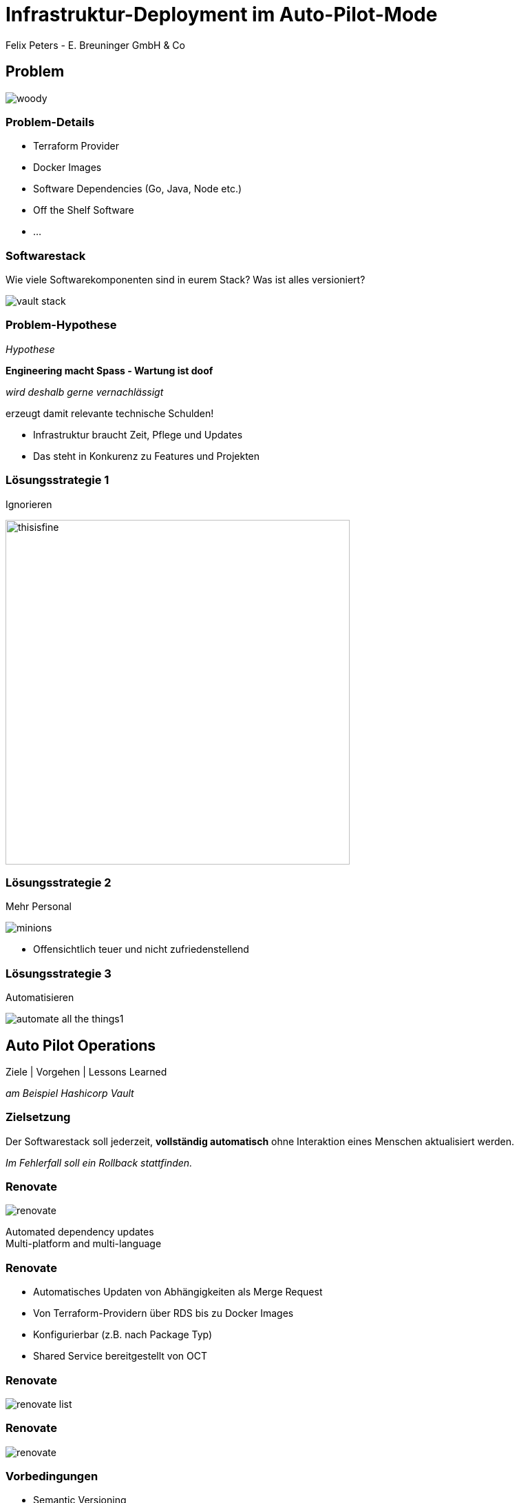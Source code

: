 [.title]
= Infrastruktur-Deployment im Auto-Pilot-Mode
Felix Peters - E. Breuninger GmbH & Co

:revealjs_theme: white
:customcss: custom.css
:revealjs_history: true
:icons: font
// 20 minutes
:revealjs_totalTime: 1200
:source-highlighter: highlight.js
:revealjs_transition: slide

:revealjs_width: 1200

:revealjs_pdfseparatefragments: false

== Problem

image::images/woody.jpg[]


[%notitle]
=== Problem-Details

* Terraform Provider
* Docker Images
* Software Dependencies (Go, Java, Node etc.)
* Off the Shelf Software
* ...

[%notitle]
=== Softwarestack

[.notes]
--
Wie viele Softwarekomponenten sind in eurem Stack?
Was ist alles versioniert?
--

image::images/vault-stack.png[]

[%notitle]
=== Problem-Hypothese

_Hypothese_

[%step]
**Engineering macht Spass - Wartung ist doof**

[%step]
_wird deshalb gerne vernachlässigt_

[%step]
erzeugt damit relevante technische Schulden!

[.notes]
--
* Infrastruktur braucht Zeit, Pflege und Updates
* Das steht in Konkurenz zu Features und Projekten
--

=== Lösungsstrategie 1

Ignorieren

image::images/thisisfine.jpg[width=500px]

=== Lösungsstrategie 2

Mehr Personal

image::images/minions.avif[]

[.notes]
--
* Offensichtlich teuer und nicht zufriedenstellend
--

=== Lösungsstrategie 3

Automatisieren

image::images/automate_all_the_things1.jpeg[]

== Auto Pilot Operations

Ziele | Vorgehen | Lessons Learned

_am Beispiel Hashicorp Vault_

=== Zielsetzung

Der Softwarestack soll jederzeit, *vollständig automatisch* ohne Interaktion eines Menschen aktualisiert werden.

_Im Fehlerfall soll ein Rollback stattfinden._

=== Renovate

image::images/renovate.jpg[]

Automated dependency updates +
Multi-platform and multi-language

=== Renovate

* Automatisches Updaten von Abhängigkeiten als Merge Request
* Von Terraform-Providern über RDS bis zu Docker Images
* Konfigurierbar (z.B. nach Package Typ)
* Shared Service bereitgestellt von OCT

[%notitle]
=== Renovate

image::images/renovate-list.png[]

[%notitle]
=== Renovate

image::images/renovate.png[]


[.notes]

=== Vorbedingungen

* Semantic Versioning
* (Trunk based) Development in GitLab
* Gitlab Pipelines
* Automatisierung mit z.B. Terraform
* Tests mit z.B. Terratest

[.notes]
--
Ohne das habe ich einfach nur einen Haufen Merge Requests!
--

=== Auto Pilot Pipeline

image::images/pipeline.png[]

[.notes]
--
1. Renovate Merge
1. Deploy latest Release auf DEV
1. Run Tests
1. Deploy new MR Code (Upgrade Path)
1. Run Tests
1. Teardown DEV
1. Merge auf master
1. Relase (Semantic Relase)
1. Deploy latest release to PROD
1. Wait for ASG Rollover successfully (including health Check)
1. Rollback & Alert on Failure
--

=== Lessons Learned

[quote]
Ohne gute Tests geht nichts

* Unit-Test für Code
* Integration Tests für Stacks
* Health-Checks für Rollouts
* Monitoring gibt zusätzliche Sicherheit

=== Lessons Learned

[quote]
Es kann nur einen geben

* Renovate ist der führende Version-Manager
* Automatische interne Upgrades (z.B. RDS) müssen deaktiviert sein
* Dafür ist aber immer eine definierte Version ausgerollt

=== Lessons Learned

[quote]
Wait for it

* x.x.0 haben gerne noch Fehler
* Wartezeit für Renovate einbauen

=== Lessons Learned

[quote]
Die Software muss es hergeben

* Manuelle Upgrade Schritte machen es schwer
* Major Upgrades können Tricky sein
* Datenbank-Migrationen erschweren Rollback

== Fazit

[quote]
Lohnt sich das?

[%step]
JA, [.step]#aber es kommt drauf an.#

[.notes]
--
tl;dr: Initial Aufwand, lohnt im long run
Was lohnen ist kommt aber auf den Stack und das Projekt an
-> Hilft aber sich aufs wesentliche zu konzentrieren
--

== Fragen und Diskussion

Jetzt seid ihr dran!